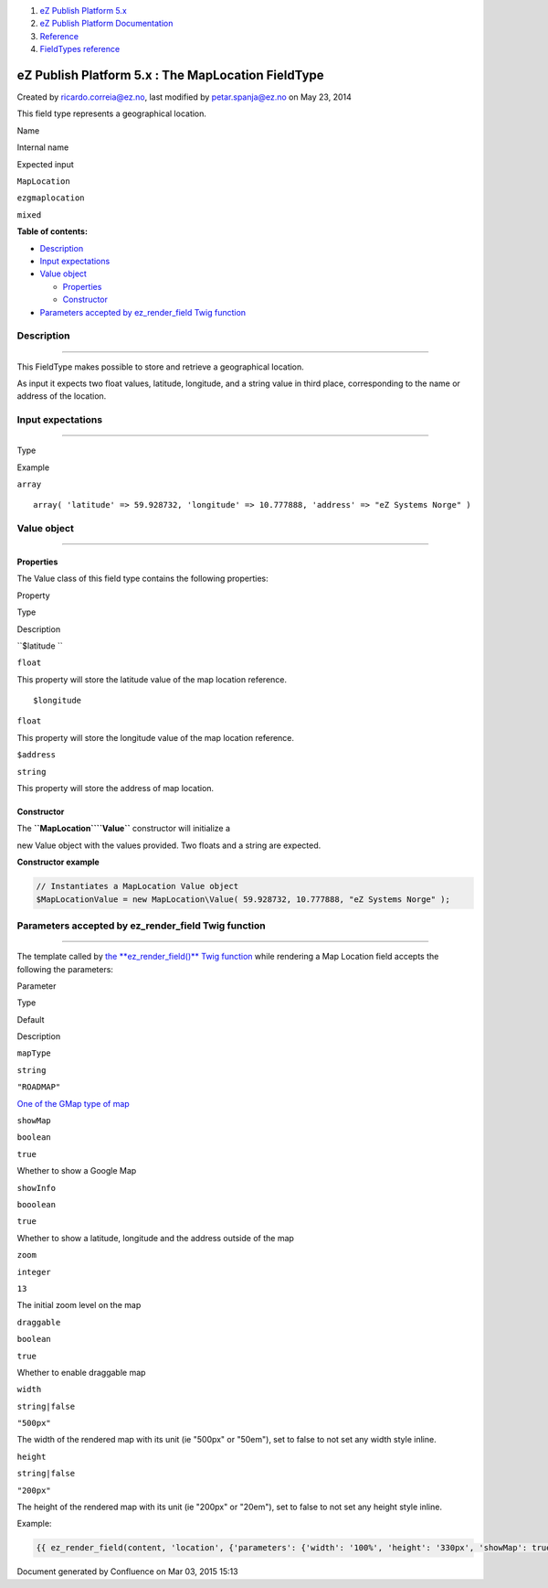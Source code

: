 #. `eZ Publish Platform 5.x <index.html>`__
#. `eZ Publish Platform
   Documentation <eZ-Publish-Platform-Documentation_1114149.html>`__
#. `Reference <Reference_10158191.html>`__
#. `FieldTypes reference <FieldTypes-reference_10158198.html>`__

eZ Publish Platform 5.x : The MapLocation FieldType
===================================================

Created by ricardo.correia@ez.no, last modified by petar.spanja@ez.no on
May 23, 2014

This field type represents a geographical location.

Name

Internal name

Expected input

``MapLocation``

``ezgmaplocation``

``mixed``

**Table of contents:**

-  `Description <#TheMapLocationFieldType-Description>`__
-  `Input expectations <#TheMapLocationFieldType-Inputexpectations>`__
-  `Value object <#TheMapLocationFieldType-Valueobject>`__

   -  `Properties <#TheMapLocationFieldType-Properties>`__
   -  `Constructor <#TheMapLocationFieldType-Constructor>`__

-  `Parameters accepted by ez\_render\_field Twig
   function <#TheMapLocationFieldType-Parametersacceptedbyez_render_fieldTwigfunction>`__

Description
-----------

--------------

This FieldType makes possible to store and retrieve a geographical
location.

As input it expects two float values, latitude, longitude, and a string
value in third place, corresponding to the name or address of the
location.

Input expectations
------------------

--------------

Type

Example

``array``

::

    array( 'latitude' => 59.928732, 'longitude' => 10.777888, 'address' => "eZ Systems Norge" )

Value object
------------

--------------

Properties
~~~~~~~~~~

The Value class of this field type contains the following properties:

Property

Type

Description

``$latitude ``

``float``

This property will store the latitude value of the map location
reference.

::

    $longitude

``float``

This property will store the longitude value of the map location
reference.

``$address``

``string``

This property will store the address of map location.

Constructor
~~~~~~~~~~~

| The **``MapLocation``**\ **``\Value``** constructor will initialize a
new Value object with the values provided. Two floats and a string are
expected.

**Constructor example**

.. code:: theme:

    // Instantiates a MapLocation Value object
    $MapLocationValue = new MapLocation\Value( 59.928732, 10.777888, "eZ Systems Norge" );

Parameters accepted by ez\_render\_field Twig function
------------------------------------------------------

--------------

The template called by `the **ez\_render\_field()** Twig
function <ez_render_field_12779554.html>`__ while rendering a Map
Location field accepts the following the parameters:

Parameter

Type

Default

Description

``mapType``

``string``

``"ROADMAP"``

`One of the GMap type of
map <https://developers.google.com/maps/documentation/javascript/maptypes#BasicMapTypes>`__

``showMap``

``boolean``

``true``

Whether to show a Google Map

``showInfo``

``booolean``

``true``

Whether to show a latitude, longitude and the address outside of the map

``zoom``

``integer``

``13``

The initial zoom level on the map

``draggable``

``boolean``

``true``

| Whether to enable draggable map

``width``

``string|false``

``"500px"``

The width of the rendered map with its unit (ie "500px" or "50em"), set
to false to not set any width style inline.

``height``

``string|false``

``"200px"``

The height of the rendered map with its unit (ie "200px" or "20em"), set
to false to not set any height style inline.

Example:

.. code:: theme:

    {{ ez_render_field(content, 'location', {'parameters': {'width': '100%', 'height': '330px', 'showMap': true, 'showInfo': false}}) }}

Document generated by Confluence on Mar 03, 2015 15:13
